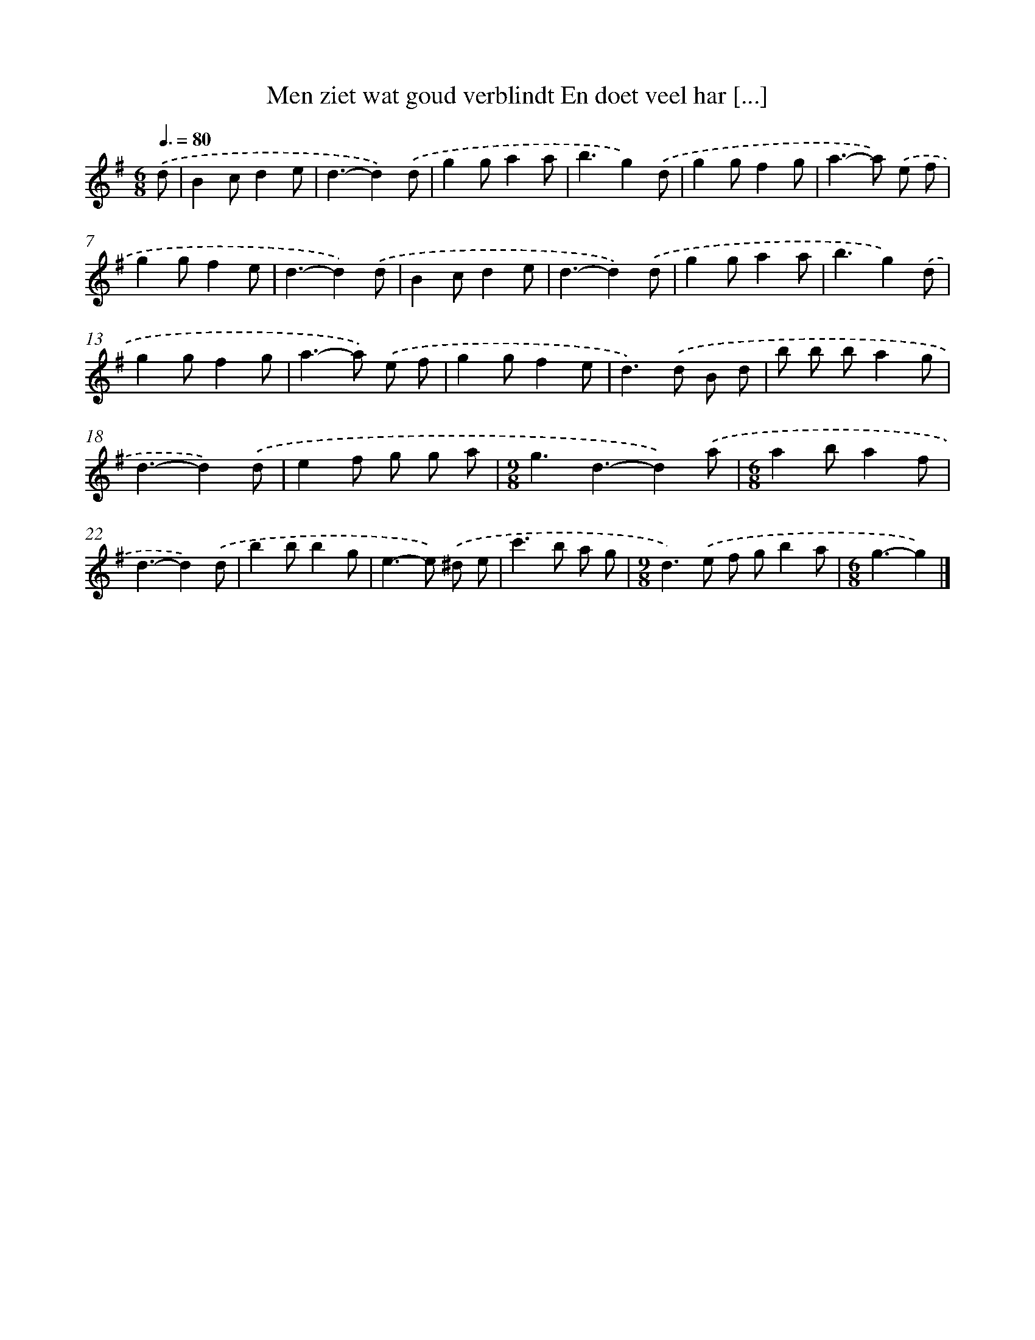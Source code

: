 X: 1959
T: Men ziet wat goud verblindt En doet veel har [...]
%%abc-version 2.0
%%abcx-abcm2ps-target-version 5.9.1 (29 Sep 2008)
%%abc-creator hum2abc beta
%%abcx-conversion-date 2018/11/01 14:35:47
%%humdrum-veritas 373571439
%%humdrum-veritas-data 34776580
%%continueall 1
%%barnumbers 0
L: 1/8
M: 6/8
Q: 3/8=80
K: G clef=treble
.('d [I:setbarnb 1]|
B2cd2e |
d3-d2).('d |
g2ga2a |
b3g2).('d |
g2gf2g |
a2>-a2) .('e f |
g2gf2e |
d3-d2).('d |
B2cd2e |
d3-d2).('d |
g2ga2a |
b3g2).('d |
g2gf2g |
a2>-a2) .('e f |
g2gf2e |
d2>).('d2 B d |
b b ba2g |
d3-d2).('d |
e2f g g a |
[M:9/8]g3d3-d2).('a |
[M:6/8]a2ba2f |
d3-d2).('d |
b2bb2g |
e2>-e2) .('^d e |
c'2>b2 a g |
[M:9/8]d2>).('e2 f gb2a |
[M:6/8]g3-g2) |]
